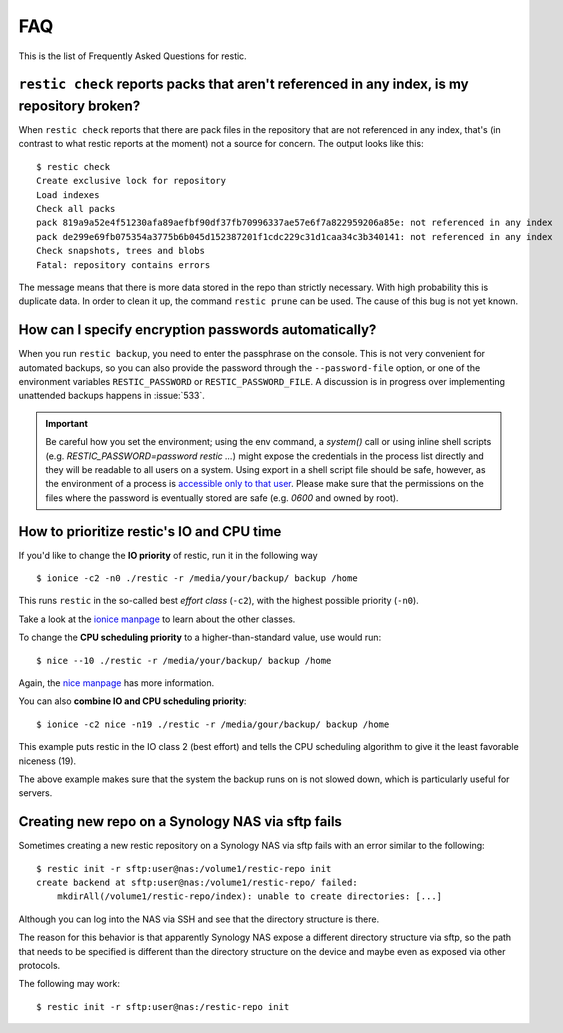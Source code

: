 FAQ
===

This is the list of Frequently Asked Questions for restic.

``restic check`` reports packs that aren't referenced in any index, is my repository broken?
--------------------------------------------------------------------------------------------

When ``restic check`` reports that there are pack files in the
repository that are not referenced in any index, that's (in contrast to
what restic reports at the moment) not a source for concern. The output
looks like this:

::

    $ restic check
    Create exclusive lock for repository
    Load indexes
    Check all packs
    pack 819a9a52e4f51230afa89aefbf90df37fb70996337ae57e6f7a822959206a85e: not referenced in any index
    pack de299e69fb075354a3775b6b045d152387201f1cdc229c31d1caa34c3b340141: not referenced in any index
    Check snapshots, trees and blobs
    Fatal: repository contains errors

The message means that there is more data stored in the repo than
strictly necessary. With high probability this is duplicate data. In
order to clean it up, the command ``restic prune`` can be used. The
cause of this bug is not yet known.

How can I specify encryption passwords automatically?
-----------------------------------------------------

When you run ``restic backup``, you need to enter the passphrase on
the console. This is not very convenient for automated backups, so you
can also provide the password through the ``--password-file`` option, or one of
the environment variables ``RESTIC_PASSWORD`` or ``RESTIC_PASSWORD_FILE``.
A discussion is in progress over implementing unattended backups happens in
:issue:`533`.

.. important:: Be careful how you set the environment; using the env
               command, a `system()` call or using inline shell
               scripts (e.g. `RESTIC_PASSWORD=password restic ...`)
               might expose the credentials in the process list
               directly and they will be readable to all users on a
               system. Using export in a shell script file should be
               safe, however, as the environment of a process is
               `accessible only to that user`_. Please make sure that
               the permissions on the files where the password is
               eventually stored are safe (e.g. `0600` and owned by
               root).

.. _accessible only to that user: https://security.stackexchange.com/questions/14000/environment-variable-accessibility-in-linux/14009#14009

How to prioritize restic's IO and CPU time
------------------------------------------

If you'd like to change the **IO priority** of restic, run it in the following way

::

$ ionice -c2 -n0 ./restic -r /media/your/backup/ backup /home

This runs ``restic`` in the so-called best *effort class* (``-c2``),
with the highest possible priority (``-n0``).

Take a look at the `ionice manpage`_ to learn about the other classes.

.. _ionice manpage: https://linux.die.net/man/1/ionice


To change the **CPU scheduling priority** to a higher-than-standard
value, use would run:

::

$ nice --10 ./restic -r /media/your/backup/ backup /home

Again, the `nice manpage`_ has more information.

.. _nice manpage: https://linux.die.net/man/1/nice

You can also **combine IO and CPU scheduling priority**:

::

$ ionice -c2 nice -n19 ./restic -r /media/gour/backup/ backup /home

This example puts restic in the IO class 2 (best effort) and tells the CPU
scheduling algorithm to give it the least favorable niceness (19).

The above example makes sure that the system the backup runs on
is not slowed down, which is particularly useful for servers.

Creating new repo on a Synology NAS via sftp fails
--------------------------------------------------

Sometimes creating a new restic repository on a Synology NAS via sftp fails
with an error similar to the following:

::

    $ restic init -r sftp:user@nas:/volume1/restic-repo init
    create backend at sftp:user@nas:/volume1/restic-repo/ failed:
        mkdirAll(/volume1/restic-repo/index): unable to create directories: [...]

Although you can log into the NAS via SSH and see that the directory structure
is there.

The reason for this behavior is that apparently Synology NAS expose a different
directory structure via sftp, so the path that needs to be specified is
different than the directory structure on the device and maybe even as exposed
via other protocols.

The following may work:

::

    $ restic init -r sftp:user@nas:/restic-repo init
